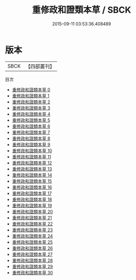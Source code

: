 #+TITLE: 重修政和證類本草 / SBCK

#+DATE: 2015-09-11 03:53:36.408489
* 版本
 |      SBCK|【四部叢刊】  |
目次
 - [[file:KR3e0029_000.txt][重修政和證類本草 0]]
 - [[file:KR3e0029_001.txt][重修政和證類本草 1]]
 - [[file:KR3e0029_002.txt][重修政和證類本草 2]]
 - [[file:KR3e0029_003.txt][重修政和證類本草 3]]
 - [[file:KR3e0029_004.txt][重修政和證類本草 4]]
 - [[file:KR3e0029_005.txt][重修政和證類本草 5]]
 - [[file:KR3e0029_006.txt][重修政和證類本草 6]]
 - [[file:KR3e0029_007.txt][重修政和證類本草 7]]
 - [[file:KR3e0029_008.txt][重修政和證類本草 8]]
 - [[file:KR3e0029_009.txt][重修政和證類本草 9]]
 - [[file:KR3e0029_010.txt][重修政和證類本草 10]]
 - [[file:KR3e0029_011.txt][重修政和證類本草 11]]
 - [[file:KR3e0029_012.txt][重修政和證類本草 12]]
 - [[file:KR3e0029_013.txt][重修政和證類本草 13]]
 - [[file:KR3e0029_014.txt][重修政和證類本草 14]]
 - [[file:KR3e0029_015.txt][重修政和證類本草 15]]
 - [[file:KR3e0029_016.txt][重修政和證類本草 16]]
 - [[file:KR3e0029_017.txt][重修政和證類本草 17]]
 - [[file:KR3e0029_018.txt][重修政和證類本草 18]]
 - [[file:KR3e0029_019.txt][重修政和證類本草 19]]
 - [[file:KR3e0029_020.txt][重修政和證類本草 20]]
 - [[file:KR3e0029_021.txt][重修政和證類本草 21]]
 - [[file:KR3e0029_022.txt][重修政和證類本草 22]]
 - [[file:KR3e0029_023.txt][重修政和證類本草 23]]
 - [[file:KR3e0029_024.txt][重修政和證類本草 24]]
 - [[file:KR3e0029_025.txt][重修政和證類本草 25]]
 - [[file:KR3e0029_026.txt][重修政和證類本草 26]]
 - [[file:KR3e0029_027.txt][重修政和證類本草 27]]
 - [[file:KR3e0029_028.txt][重修政和證類本草 28]]
 - [[file:KR3e0029_029.txt][重修政和證類本草 29]]
 - [[file:KR3e0029_030.txt][重修政和證類本草 30]]
